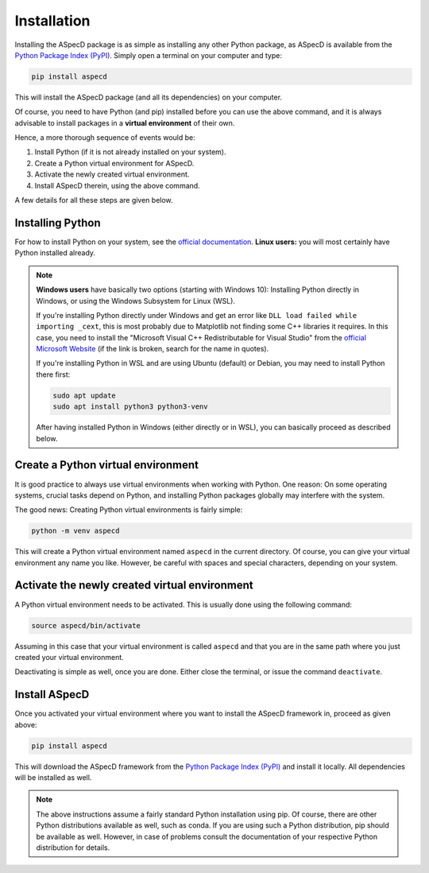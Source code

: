 Installation
============

Installing the ASpecD package is as simple as installing any other Python package, as ASpecD is available from the `Python Package Index (PyPI) <https://www.pypi.org/>`_. Simply open a terminal on your computer and type:

.. code-block:: bash

    pip install aspecd

This will install the ASpecD package (and all its dependencies) on your computer.

Of course, you need to have Python (and pip) installed before you can use the above command, and it is always advisable to install packages in a **virtual environment** of their own.

Hence, a more thorough sequence of events would be:

#. Install Python (if it is not already installed on your system).

#. Create a Python virtual environment for ASpecD.

#. Activate the newly created virtual environment.

#. Install ASpecD therein, using the above command.

A few details for all these steps are given below.


Installing Python
-----------------

For how to install Python on your system, see the `official documentation <https://wiki.python.org/moin/BeginnersGuide/Download>`_. **Linux users:** you will most certainly have Python installed already.


.. note::

    **Windows users** have basically two options (starting with Windows 10): Installing Python directly in Windows, or using the Windows Subsystem for Linux (WSL).

    If you're installing Python directly under Windows and get an error like ``DLL load failed while importing _cext``, this is most probably due to Matplotlib not finding some C++ libraries it requires. In this case, you need to install the "Microsoft Visual C++ Redistributable for Visual Studio" from the `official Microsoft Website <https://www.microsoft.com/en-us/download/details.aspx?id=48145>`_ (if the link is broken, search for the name in quotes).

    If you're installing Python in WSL and are using Ubuntu (default) or Debian, you may need to install Python there first:

    .. code-block:: bash

        sudo apt update
        sudo apt install python3 python3-venv

    After having installed Python in Windows (either directly or in WSL), you can basically proceed as described below.



Create a Python virtual environment
-----------------------------------

It is good practice to always use virtual environments when working with Python. One reason: On some operating systems, crucial tasks depend on Python, and installing Python packages globally may interfere with the system.

The good news: Creating Python virtual environments is fairly simple:

.. code-block:: bash

    python -m venv aspecd

This will create a Python virtual environment named ``aspecd`` in the current directory. Of course, you can give your virtual environment any name you like. However, be careful with spaces and special characters, depending on your system.


Activate the newly created virtual environment
----------------------------------------------

A Python virtual environment needs to be activated. This is usually done using the following command:

.. code-block:: bash

    source aspecd/bin/activate

Assuming in this case that your virtual environment is called ``aspecd`` and that you are in the same path where you just created your virtual environment.

Deactivating is simple as well, once you are done. Either close the terminal, or issue the command ``deactivate``.


Install ASpecD
--------------

Once you activated your virtual environment where you want to install the ASpecD framework in, proceed as given above:

.. code-block:: bash

    pip install aspecd

This will download the ASpecD framework from the `Python Package Index (PyPI) <https://www.pypi.org/>`_ and install it locally. All dependencies will be installed as well.


.. note::

    The above instructions assume a fairly standard Python installation using pip. Of course, there are other Python distributions available as well, such as conda. If you are using such a Python distribution, pip should be available as well. However, in case of problems consult the documentation of your respective Python distribution for details.

